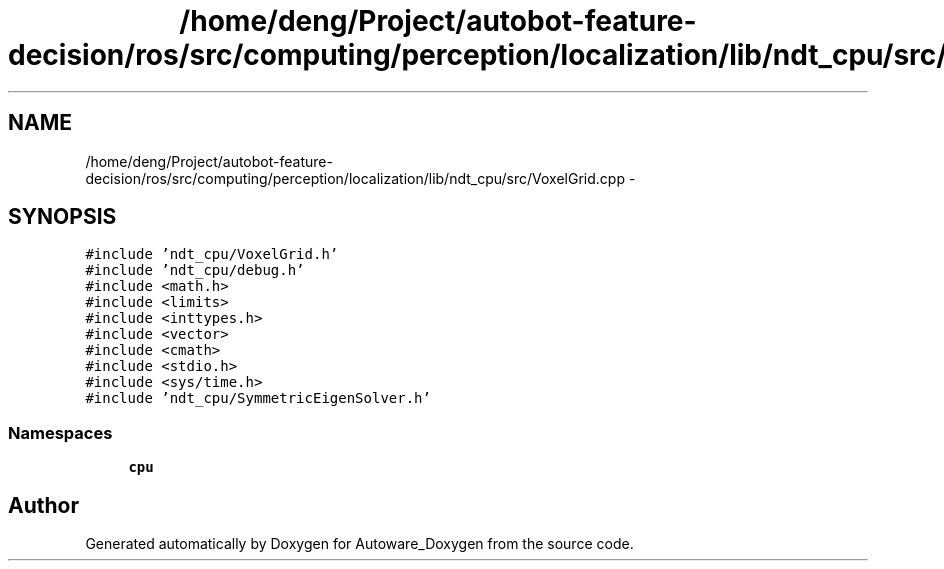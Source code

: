 .TH "/home/deng/Project/autobot-feature-decision/ros/src/computing/perception/localization/lib/ndt_cpu/src/VoxelGrid.cpp" 3 "Fri May 22 2020" "Autoware_Doxygen" \" -*- nroff -*-
.ad l
.nh
.SH NAME
/home/deng/Project/autobot-feature-decision/ros/src/computing/perception/localization/lib/ndt_cpu/src/VoxelGrid.cpp \- 
.SH SYNOPSIS
.br
.PP
\fC#include 'ndt_cpu/VoxelGrid\&.h'\fP
.br
\fC#include 'ndt_cpu/debug\&.h'\fP
.br
\fC#include <math\&.h>\fP
.br
\fC#include <limits>\fP
.br
\fC#include <inttypes\&.h>\fP
.br
\fC#include <vector>\fP
.br
\fC#include <cmath>\fP
.br
\fC#include <stdio\&.h>\fP
.br
\fC#include <sys/time\&.h>\fP
.br
\fC#include 'ndt_cpu/SymmetricEigenSolver\&.h'\fP
.br

.SS "Namespaces"

.in +1c
.ti -1c
.RI " \fBcpu\fP"
.br
.in -1c
.SH "Author"
.PP 
Generated automatically by Doxygen for Autoware_Doxygen from the source code\&.
